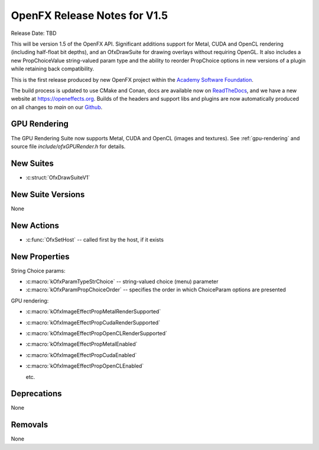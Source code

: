 OpenFX Release Notes for V1.5
=============================

Release Date: TBD

This will be version 1.5 of the OpenFX API. Significant additions
support for Metal, CUDA and OpenCL rendering (including half-float bit
depths), and an OfxDrawSuite for drawing overlays without requiring
OpenGL. It also includes a new PropChoiceValue string-valued param
type and the ability to reorder PropChoice options in new versions of
a plugin while retaining back compatibility.

This is the first release produced by new OpenFX project within the
`Academy Software Foundation <https://www.aswf.io/>`_.

The build process is updated to use CMake and Conan, docs are
available now on `ReadTheDocs <https://openfx.readthedocs.io/en/main/>`_, and we have a
new website at https://openeffects.org. Builds of the headers and
support libs and plugins are now automatically produced on all changes
to `main` on our
`Github <https://github.com/AcademySoftwareFoundation/openfx>`_.

GPU Rendering
-------------

The GPU Rendering Suite now supports Metal, CUDA and OpenCL (images and textures).
See :ref:`gpu-rendering` and source file `include/ofxGPURender.h` for details.

New Suites
----------

- :c:struct:`OfxDrawSuiteV1`


New Suite Versions
------------------

None

New Actions
-----------

- :c:func:`OfxSetHost` -- called first by the host, if it exists

New Properties
--------------

String Choice params:

- :c:macro:`kOfxParamTypeStrChoice` -- string-valued choice (menu) parameter
- :c:macro:`kOfxParamPropChoiceOrder` -- specifies the order in which ChoiceParam options are presented

GPU rendering:

- :c:macro:`kOfxImageEffectPropMetalRenderSupported`
- :c:macro:`kOfxImageEffectPropCudaRenderSupported`
- :c:macro:`kOfxImageEffectPropOpenCLRenderSupported`
- :c:macro:`kOfxImageEffectPropMetalEnabled`
- :c:macro:`kOfxImageEffectPropCudaEnabled`
- :c:macro:`kOfxImageEffectPropOpenCLEnabled`

  etc.

Deprecations
------------

None

Removals
--------

None
